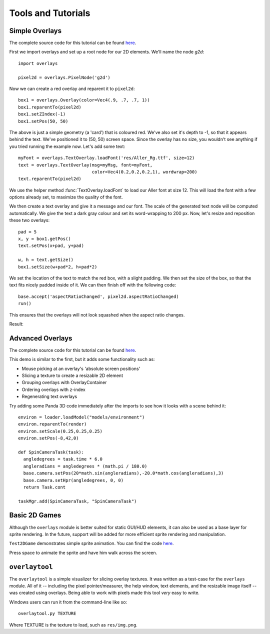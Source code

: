 Tools and Tutorials
=================================

Simple Overlays
--------------------------------

The complete source code for this tutorial can be found 
`here <../samples/TestOverlays.py>`_.

First we import overlays and set up a root node for our 2D
elements. We'll name the node *g2d*::

    import overlays
    
    pixel2d = overlays.PixelNode('g2d')
 
Now we can create a red overlay and reparent it to ``pixel2d``::
    
    box1 = overlays.Overlay(color=Vec4(.9, .7, .7, 1))
    box1.reparentTo(pixel2d)
    box1.setZIndex(-1)
    box1.setPos(50, 50)
    
The above is just a simple geometry (a 'card') that is coloured red. We've
also set it's depth to -1, so that it appears behind the text. We've positioned it
to (50, 50) screen space. Since the overlay has no size, you wouldn't see anything
if you tried running the example now. Let's add some text::

    myFont = overlays.TextOverlay.loadFont('res/Aller_Rg.ttf', size=12) 
    text = overlays.TextOverlay(msg=myMsg, font=myFont, 
                                color=Vec4(0.2,0.2,0.2,1), wordwrap=200)
    text.reparentTo(pixel2d)
    
We use the helper method :func:`TextOverlay.loadFont` to load our Aller font at
size 12. This will load the font with a few options already set, to maximize the
quality of the font.

We then create a text overlay and give it a message and our font. The scale of the
generated text node will be computed automatically. We give the text a dark gray colour
and set its word-wrapping to 200 px. Now, let's resize and reposition these two overlays::

    pad = 5
    x, y = box1.getPos()
    text.setPos(x+pad, y+pad)
    
    w, h = text.getSize()
    box1.setSize(w+pad*2, h+pad*2)
    
We set the location of the text to match the red box, with a slight padding. We 
then set the size of the box, so that the text fits nicely padded inside of it. We
can then finish off with the following code::  
    
    base.accept('aspectRatioChanged', pixel2d.aspectRatioChanged)
    run()

This ensures that the overlays will not look squashed when the aspect ratio changes.

Result:

.. image:: tut1.png

Advanced Overlays
---------------------------------

The complete source code for this tutorial can be found 
`here <../samples/TestAdvancedOverlays.py>`_. 

This demo is similar to the first, but it adds some functionality
such as:

* Mouse picking at an overlay's 'absolute screen positions'
* Slicing a texture to create a resizable 2D element
* Grouping overlays with OverlayContainer
* Ordering overlays with z-index
* Regenerating text overlays

.. image:: tut2.png

Try adding some Panda 3D code immediately after the imports to see
how it looks with a scene behind it::

    environ = loader.loadModel("models/environment")
    environ.reparentTo(render)
    environ.setScale(0.25,0.25,0.25)
    environ.setPos(-8,42,0)
    
    def SpinCameraTask(task):
      angledegrees = task.time * 6.0
      angleradians = angledegrees * (math.pi / 180.0)
      base.camera.setPos(20*math.sin(angleradians),-20.0*math.cos(angleradians),3)
      base.camera.setHpr(angledegrees, 0, 0)
      return Task.cont
    
    taskMgr.add(SpinCameraTask, "SpinCameraTask")

.. image:: tut2p.png

Basic 2D Games
---------------------------------

Although the ``overlays`` module is better suited for static GUI/HUD elements,
it can also be used as a base layer for sprite rendering. In the future,
support will be added for more efficient sprite rendering and manipulation. 

``Test2DGame`` demonstrates simple sprite animation. You can find the code
`here <../samples/Test2DGame.py>`_.

Press space to animate the sprite and have him walk across 
the screen. 

.. image:: tut3.png 

``overlaytool``
---------------------------------

The ``overlaytool`` is a simple visualizer for slicing overlay textures.
It was written as a test-case for the ``overlays`` module. All of it 
-- including the pixel pointer/measurer, the help window, text elements, 
and the resizable image itself -- was created using overlays. Being able to
work with pixels made this tool *very* easy to write.

.. image:: tut4.png

Windows users can run it from the command-line like so::

    overlaytool.py TEXTURE

Where TEXTURE is the texture to load, such as ``res/img.png``. 